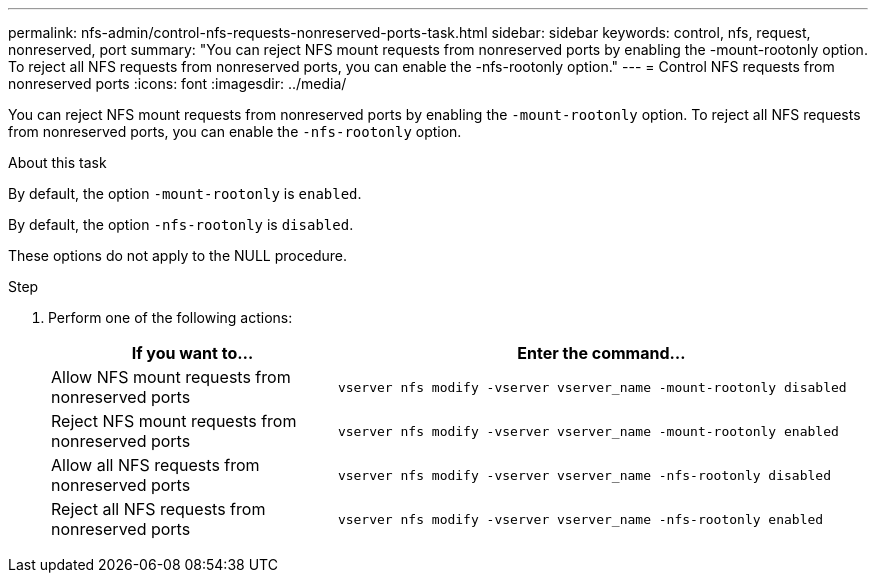 ---
permalink: nfs-admin/control-nfs-requests-nonreserved-ports-task.html
sidebar: sidebar
keywords: control, nfs, request, nonreserved, port
summary: "You can reject NFS mount requests from nonreserved ports by enabling the -mount-rootonly option. To reject all NFS requests from nonreserved ports, you can enable the -nfs-rootonly option."
---
= Control NFS requests from nonreserved ports
:icons: font
:imagesdir: ../media/

[.lead]
You can reject NFS mount requests from nonreserved ports by enabling the `-mount-rootonly` option. To reject all NFS requests from nonreserved ports, you can enable the `-nfs-rootonly` option.

.About this task

By default, the option `-mount-rootonly` is `enabled`.

By default, the option `-nfs-rootonly` is `disabled`.

These options do not apply to the NULL procedure.

.Step

. Perform one of the following actions:
+
[cols="35,65"]
|===

h| If you want to... h| Enter the command...

a|
Allow NFS mount requests from nonreserved ports
a|
`vserver nfs modify -vserver vserver_name -mount-rootonly disabled`
a|
Reject NFS mount requests from nonreserved ports
a|
`vserver nfs modify -vserver vserver_name -mount-rootonly enabled`
a|
Allow all NFS requests from nonreserved ports
a|
`vserver nfs modify -vserver vserver_name -nfs-rootonly disabled`
a|
Reject all NFS requests from nonreserved ports
a|
`vserver nfs modify -vserver vserver_name -nfs-rootonly enabled`
|===
